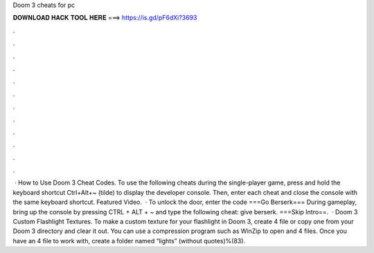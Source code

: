 Doom 3 cheats for pc

𝐃𝐎𝐖𝐍𝐋𝐎𝐀𝐃 𝐇𝐀𝐂𝐊 𝐓𝐎𝐎𝐋 𝐇𝐄𝐑𝐄 ===> https://is.gd/pF6dXi?3693

.

.

.

.

.

.

.

.

.

.

.

.

 · How to Use Doom 3 Cheat Codes. To use the following cheats during the single-player game, press and hold the keyboard shortcut Ctrl+Alt+~ (tilde) to display the developer console. Then, enter each cheat and close the console with the same keyboard shortcut. Featured Video.  · To unlock the door, enter the code ===Go Berserk=== During gameplay, bring up the console by pressing CTRL + ALT + ~ and type the following cheat: give berserk. ===Skip Intro==.  · Doom 3 Custom Flashlight Textures. To make a custom texture for your flashlight in Doom 3, create 4 file or copy one from your Doom 3 directory and clear it out. You can use a compression program such as WinZip to open and 4 files. Once you have an 4 file to work with, create a folder named “lights” (without quotes)%(83).